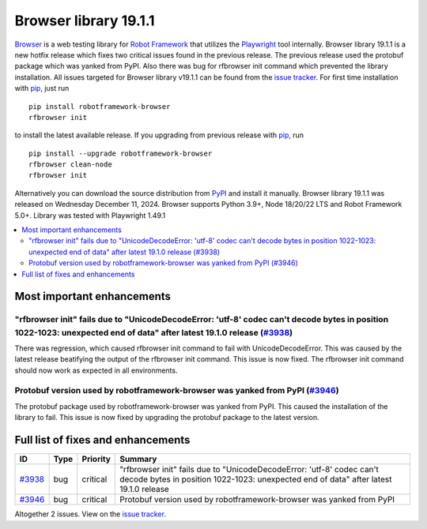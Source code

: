 ======================
Browser library 19.1.1
======================


.. default-role:: code


Browser_ is a web testing library for `Robot Framework`_ that utilizes
the Playwright_ tool internally. Browser library 19.1.1 is a new hotfix
release which fixes two critical issues found in the previous release.
The previous release used the protobuf package which was yanked from PyPI.
Also there was bug for rfbrowser init command which prevented the library
installation. All issues targeted for Browser library v19.1.1 can be found
from the `issue tracker`_. For first time installation with pip_, just run
::
   pip install robotframework-browser
   rfbrowser init
to install the latest available release. If you upgrading
from previous release with pip_, run
::
   pip install --upgrade robotframework-browser
   rfbrowser clean-node
   rfbrowser init
Alternatively you can download the source distribution from PyPI_ and
install it manually. Browser library 19.1.1 was released on Wednesday December 11, 2024.
Browser supports Python 3.9+, Node 18/20/22 LTS and Robot Framework 5.0+.
Library was tested with Playwright 1.49.1

.. _Robot Framework: http://robotframework.org
.. _Browser: https://github.com/MarketSquare/robotframework-browser
.. _Playwright: https://github.com/microsoft/playwright
.. _pip: http://pip-installer.org
.. _PyPI: https://pypi.python.org/pypi/robotframework-browser
.. _issue tracker: https://github.com/MarketSquare/robotframework-browser/milestones/v19.1.1


.. contents::
   :depth: 2
   :local:

Most important enhancements
===========================

"rfbrowser init" fails due to "UnicodeDecodeError: 'utf-8' codec can't decode bytes in position 1022-1023: unexpected end of data" after latest 19.1.0 release (`#3938`_)
-------------------------------------------------------------------------------------------------------------------------------------------------------------------------
There was regression, which caused rfbrowser init command to fail with UnicodeDecodeError. This was caused by the latest release beatifying the output of the rfbrowser
init command. This issue is now fixed. The rfbrowser init command should now work as expected in all environments.

Protobuf version used by robotframework-browser was yanked from PyPI (`#3946`_)
-------------------------------------------------------------------------------
The protobuf package used by robotframework-browser was yanked from PyPI. This caused the installation of
the library to fail. This issue is now fixed by upgrading the protobuf package to the latest version.

Full list of fixes and enhancements
===================================

.. list-table::
    :header-rows: 1

    * - ID
      - Type
      - Priority
      - Summary
    * - `#3938`_
      - bug
      - critical
      - "rfbrowser init" fails due to "UnicodeDecodeError: 'utf-8' codec can't decode bytes in position 1022-1023: unexpected end of data" after latest 19.1.0 release
    * - `#3946`_
      - bug
      - critical
      - Protobuf version used by robotframework-browser was yanked from PyPI

Altogether 2 issues. View on the `issue tracker <https://github.com/MarketSquare/robotframework-browser/issues?q=milestone%3Av19.1.1>`__.

.. _#3938: https://github.com/MarketSquare/robotframework-browser/issues/3938
.. _#3946: https://github.com/MarketSquare/robotframework-browser/issues/3946
